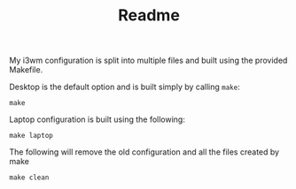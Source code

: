 #+TITLE: Readme

My i3wm configuration is split into multiple files and built using the provided
Makefile.

Desktop is the default option and is built simply by calling ~make~:
#+BEGIN_SRC shell :export both :results output
make
#+END_SRC

#+RESULTS:
: touch .make.desktop_config
: touch .make.chassis
: cat base.conf ./config.d/*.conf > config
: touch .make.config
: cat desktop.conf >> config
: touch .make.desktop_config

Laptop configuration is built using the following:
#+BEGIN_SRC shell :export both :results output
make laptop
#+END_SRC

#+RESULTS:
: touch .make.desktop_config
: touch .make.chassis
: cat base.conf ./config.d/*.conf > config
: touch .make.config
: cat laptop.conf >> config
: touch .make.laptop_config

The following will remove the old configuration and all the files created by make
#+BEGIN_SRC shell :export both :results output
make clean
#+END_SRC

#+RESULTS:
: rm .make.*
: rm config

